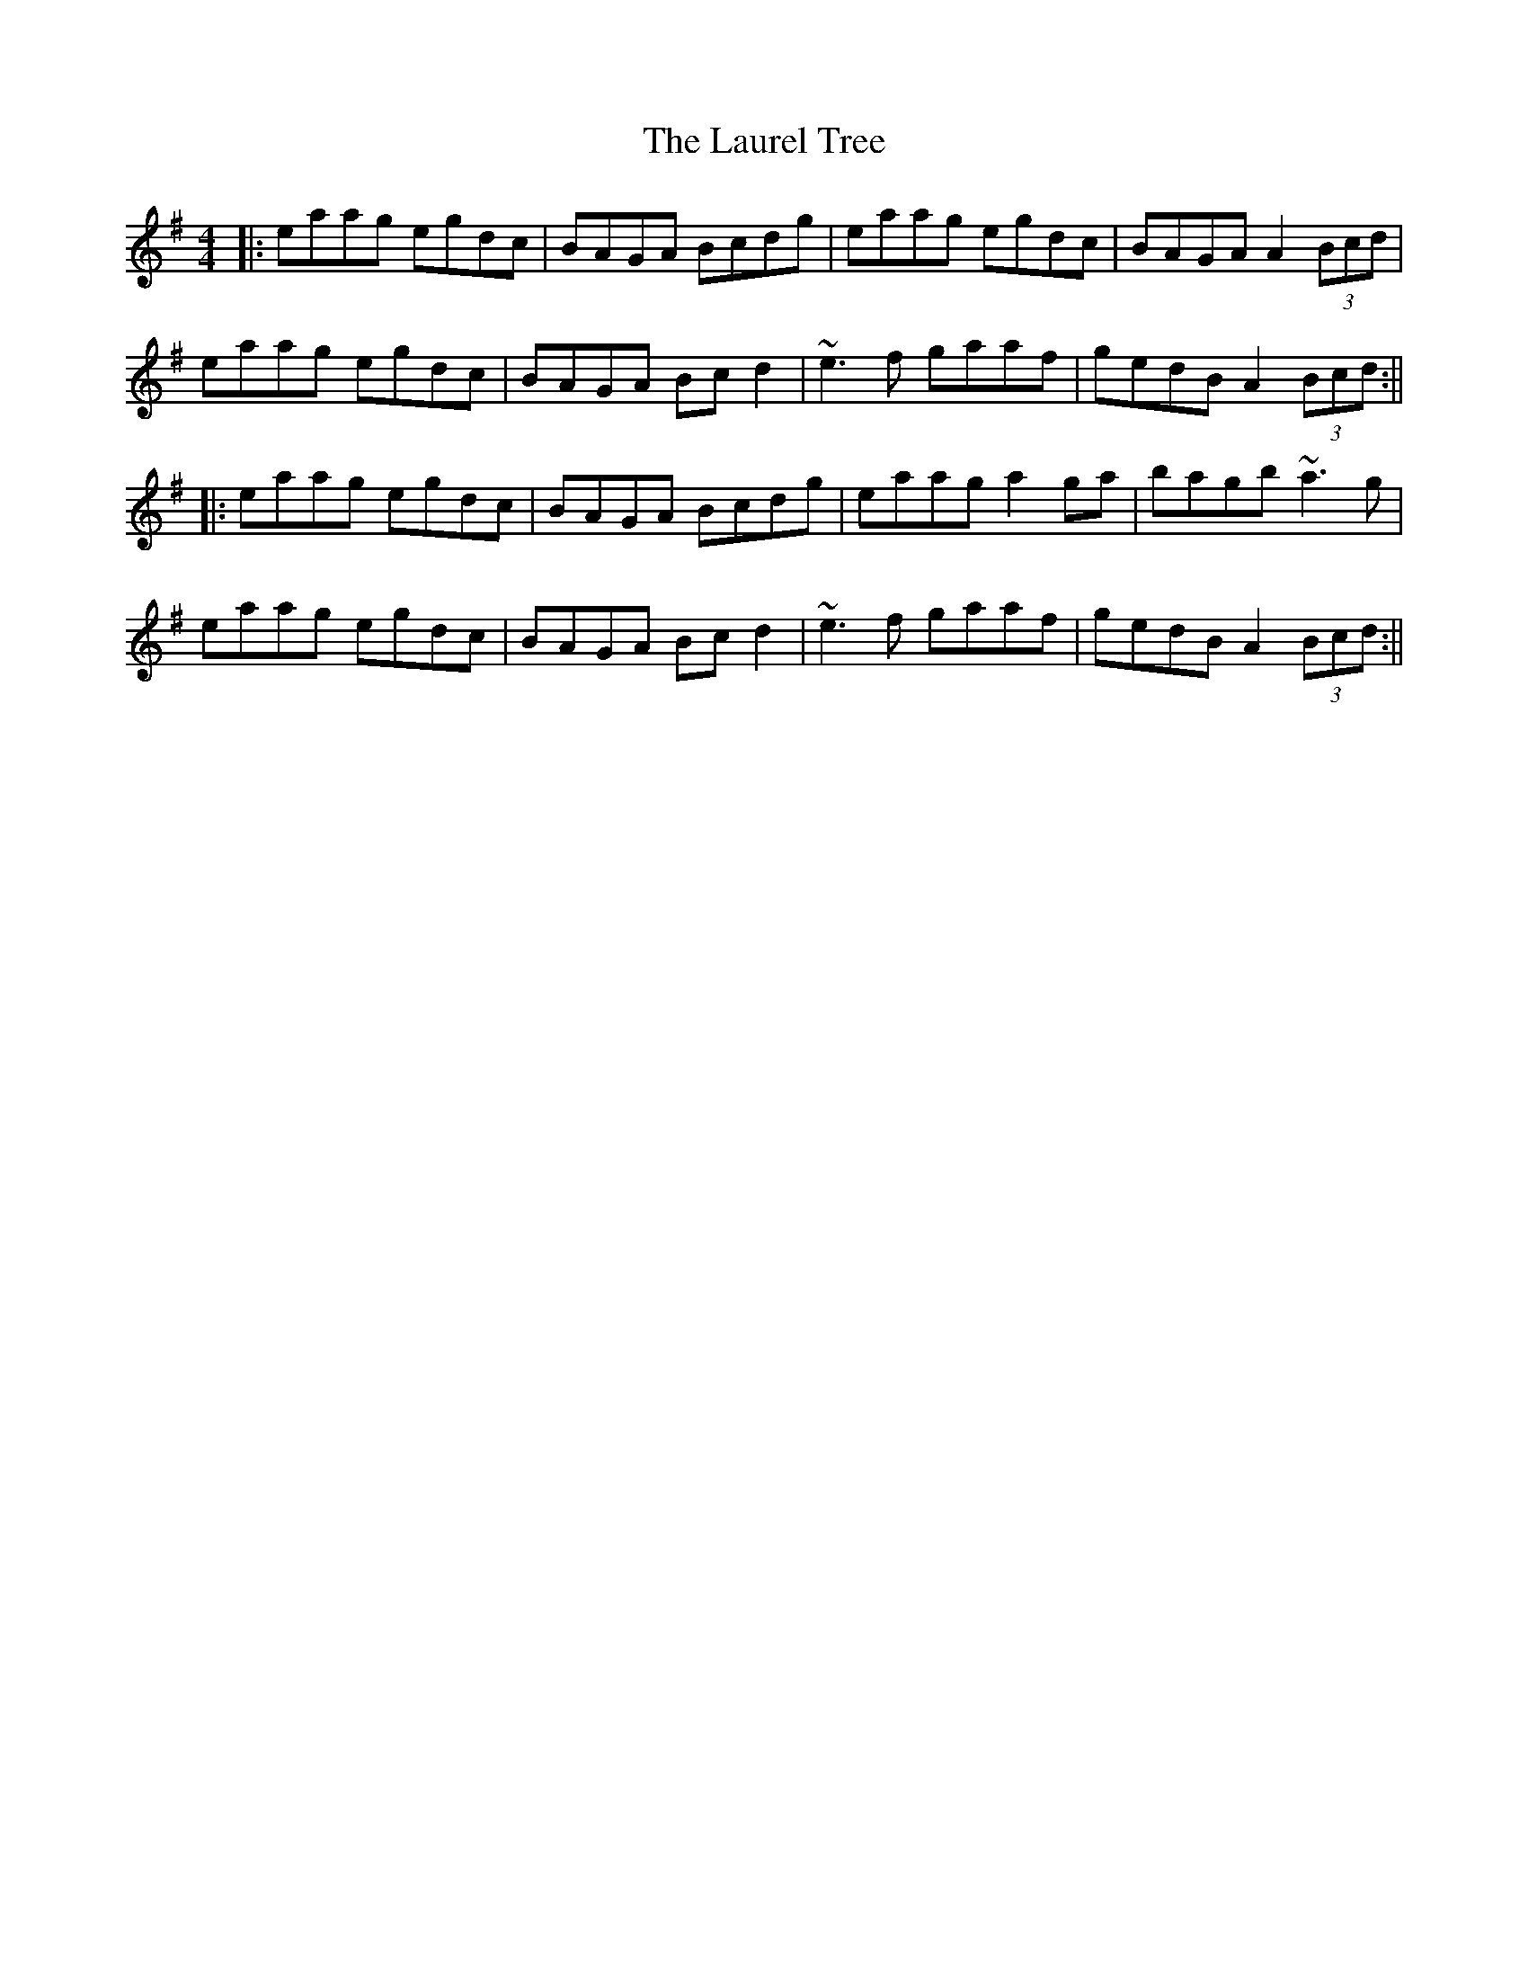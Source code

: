 X: 2
T: Laurel Tree, The
Z: CreadurMawnOrganig
S: https://thesession.org/tunes/883#setting14065
R: reel
M: 4/4
L: 1/8
K: Ador
|: eaag egdc|BAGA Bcdg|eaag egdc|BAGA A2 (3Bcd|eaag egdc|BAGA Bcd2|~e3f gaaf|gedB A2 (3Bcd :|||:eaag egdc|BAGA Bcdg|eaag a2ga|bagb ~a3g|eaag egdc|BAGA Bcd2|~e3f gaaf|gedB A2 (3Bcd :||
